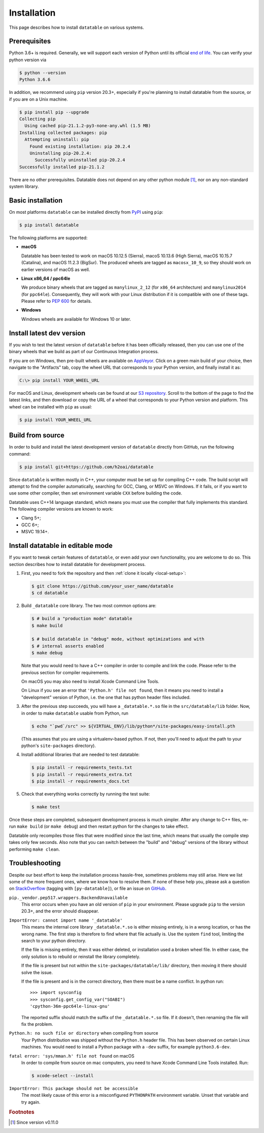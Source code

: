 
Installation
============

This page describes how to install ``datatable`` on various systems.



Prerequisites
-------------

Python 3.6+ is required. Generally, we will support each version of Python
until its official `end of life`_. You can verify your python version via

.. code-block:: console

    $ python --version
    Python 3.6.6


In addition, we recommend using ``pip`` version 20.3+, especially if you're
planning to install datatable from the source, or if you are on a Unix machine.

.. code-block:: console

    $ pip install pip --upgrade
    Collecting pip
      Using cached pip-21.1.2-py3-none-any.whl (1.5 MB)
    Installing collected packages: pip
      Attempting uninstall: pip
        Found existing installation: pip 20.2.4
        Uninstalling pip-20.2.4:
          Successfully uninstalled pip-20.2.4
    Successfully installed pip-21.1.2

There are no other prerequisites. Datatable does not depend on any other python
module [#v11]_, nor on any non-standard system library.



Basic installation
------------------

On most platforms ``datatable`` can be installed directly from `PyPI`_ using
``pip``:

.. code-block:: console

    $ pip install datatable

The following platforms are supported:

- **macOS**

  Datatable has been tested to work on macOS 10.12.5 (Sierra), macoS 10.13.6
  (High Sierra), macOS 10.15.7 (Catalina), and macOS 11.2.3 (BigSur).
  The produced wheels are tagged as ``macosx_10_9``, so they should work on
  earlier versions of macOS as well.

- **Linux x86_64 / ppc64le**

  .. TODO: correct tags.
  We produce binary wheels that are tagged as ``manylinux_2_12`` (for ``x86_64``
  architecture) and ``manylinux2014`` (for ``ppc64le``). Consequently, they will
  work with your Linux distribution if it is compatible with one of these tags.
  Please refer to :pep:`600` for details.

- **Windows**

  Windows wheels are available for Windows 10 or later.



Install latest dev version
--------------------------

If you wish to test the latest version of ``datatable`` before it has been
officially released, then you can use one of the binary wheels that we build
as part of our Continuous Integration process.

If you are on Windows, then pre-built wheels are available on `AppVeyor`_.
Click on a green main build of your choice, then navigate to the "Artifacts"
tab, copy the wheel URL that corresponds to your Python version, and finally
install it as:

.. code-block:: doscon

    C:\> pip install YOUR_WHEEL_URL

For macOS and Linux, development wheels can be found at our `S3 repository`_.
Scroll to the bottom of the page to find the latest links, and then download
or copy the URL of a wheel that corresponds to your Python version and
platform. This wheel can be installed with ``pip`` as usual:

.. code-block:: console

    $ pip install YOUR_WHEEL_URL



Build from source
-----------------

In order to build and install the latest development version of ``datatable``
directly from GitHub, run the following command:

.. code-block:: console

   $ pip install git+https://github.com/h2oai/datatable

Since ``datatable`` is written mostly in C++, your computer must be set up for
compiling C++ code. The build script will attempt to find the compiler
automatically, searching for GCC, Clang, or MSVC on Windows. If it fails, or
if you want to use some other compiler, then set environment variable ``CXX``
before building the code.

Datatable uses C++14 language standard, which means you must use the compiler
that fully implements this standard. The following compiler versions are known
to work:

- Clang 5+;
- GCC 6+;
- MSVC 19.14+.



Install datatable in editable mode
----------------------------------

If you want to tweak certain features of ``datatable``, or even add your
own functionality, you are welcome to do so. This section describes how
to install datatable for development process.

1. First, you need to fork the repository and then :ref:`clone it locally
   <local-setup>`:

   .. code-block:: console

      $ git clone https://github.com/your_user_name/datatable
      $ cd datatable

2. Build ``_datatable`` core library. The two most common options are:

   .. code-block:: console

      $ # build a "production mode" datatable
      $ make build

      $ # build datatable in "debug" mode, without optimizations and with
      $ # internal asserts enabled
      $ make debug

   Note that you would need to have a C++ compiler in order to compile and
   link the code. Please refer to the previous section for compiler
   requirements.

   On macOS you may also need to install Xcode Command Line Tools.

   On Linux if you see an error that ``'Python.h' file not found``, then it
   means you need to install a "development" version of Python, i.e. the one
   that has python header files included.

3. After the previous step succeeds, you will have a ``_datatable.*.so`` file
   in the ``src/datatable/lib`` folder. Now, in order to make ``datatable``
   usable from Python, run

   .. code-block:: console

      $ echo "`pwd`/src" >> ${VIRTUAL_ENV}/lib/python*/site-packages/easy-install.pth

   (This assumes that you are using a virtualenv-based python. If not, then
   you'll need to adjust the path to your python's ``site-packages``
   directory).

4. Install additional libraries that are needed to test datatable:

   .. code-block:: console

       $ pip install -r requirements_tests.txt
       $ pip install -r requirements_extra.txt
       $ pip install -r requirements_docs.txt

5. Check that everything works correctly by running the test suite:

   .. code-block:: console

       $ make test

Once these steps are completed, subsequent development process is much simpler.
After any change to C++ files, re-run ``make build`` (or ``make debug``) and
then restart python for the changes to take effect.

Datatable only recompiles those files that were modified since the last time,
which means that usually the compile step takes only few seconds. Also note
that you can switch between the "build" and "debug" versions of the library
without performing ``make clean``.



Troubleshooting
---------------

Despite our best effort to keep the installation process hassle-free, sometimes
problems may still arise. Here we list some of the more frequent ones, where we
know how to resolve them. If none of these help you, please ask a question on
`StackOverflow`_ (tagging with ``[py-datatable]``), or file an issue on
`GitHub`_.

``pip._vendor.pep517.wrappers.BackendUnavailable``
  This error occurs when you have an old version of ``pip`` in your environment.
  Please upgrade ``pip`` to the version 20.3+, and the error should disappear.

``ImportError: cannot import name '_datatable'``
  This means the internal core library ``_datatable.*.so`` is either missing
  entirely, is in a wrong location, or has the wrong name. The first step
  is therefore to find where that file actually is. Use the system ``find``
  tool, limiting the search to your python directory.

  If the file is missing entirely, then it was either deleted, or installation
  used a broken wheel file. In either case, the only solution is to rebuild or
  reinstall the library completely.

  If the file is present but not within the ``site-packages/datatable/lib/``
  directory, then moving it there should solve the issue.

  If the file is present and is in the correct directory, then there must be a
  name conflict. In python run::

    >>> import sysconfig
    >>> sysconfig.get_config_var("SOABI")
    'cpython-36m-ppc64le-linux-gnu'

  The reported suffix should match the suffix of the ``_datatable.*.so`` file.
  If it doesn't, then renaming the file will fix the problem.

``Python.h: no such file or directory`` when compiling from source
  Your Python distribution was shipped without the ``Python.h`` header file.
  This has been observed on certain Linux machines. You would need to install
  a Python package with a ``-dev`` suffix, for example ``python3.6-dev``.

``fatal error: 'sys/mman.h' file not found`` on macOS
  In order to compile from source on mac computers, you need to have Xcode
  Command Line Tools installed. Run:

  .. code-block:: console

     $ xcode-select --install

``ImportError: This package should not be accessible``
  The most likely cause of this error is a misconfigured ``PYTHONPATH``
  environment variable. Unset that variable and try again.




.. rubric:: Footnotes

.. [#v11] Since version v0.11.0


.. Other links

.. _`end of life`: https://endoflife.date/python

.. _`PyPI`: https://pypi.org/

.. _`AppVeyor`: https://ci.appveyor.com/project/h2oops/datatable/history

.. _`S3 repository`: https://h2o-release.s3.amazonaws.com/datatable/index.html

.. _`StackOverflow`: https://stackoverflow.com/questions/tagged/py-datatable

.. _`GitHub`: https://github.com/h2oai/datatable/issues
